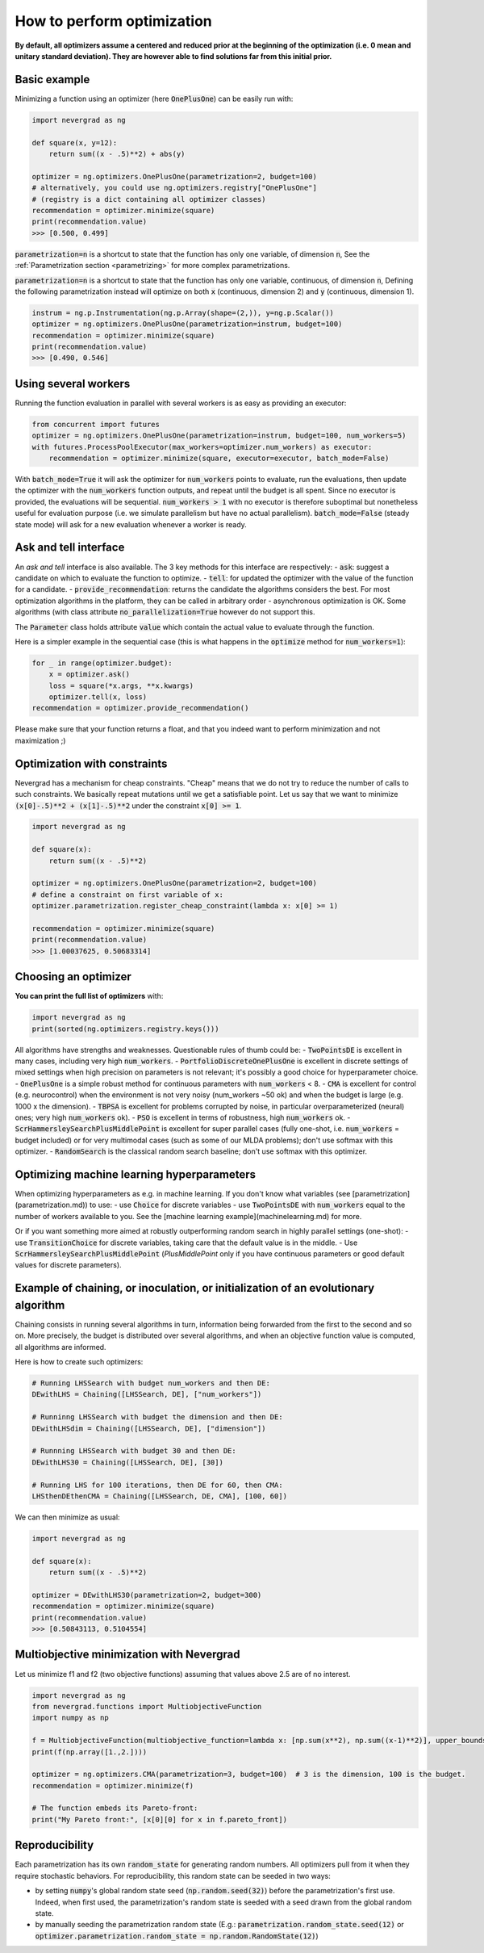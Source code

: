 How to perform optimization
===========================

**By default, all optimizers assume a centered and reduced prior at the beginning of the optimization (i.e. 0 mean and unitary standard deviation). They are however able to find solutions far from this initial prior.**

Basic example
-------------

Minimizing a function using an optimizer (here :code:`OnePlusOne`) can be easily run with:

.. code-block:: python

    import nevergrad as ng

    def square(x, y=12):
        return sum((x - .5)**2) + abs(y)

    optimizer = ng.optimizers.OnePlusOne(parametrization=2, budget=100)
    # alternatively, you could use ng.optimizers.registry["OnePlusOne"]
    # (registry is a dict containing all optimizer classes)
    recommendation = optimizer.minimize(square)
    print(recommendation.value)
    >>> [0.500, 0.499]

:code:`parametrization=n` is a shortcut to state that the function has only one variable, of dimension :code:`n`,
See the :ref:`Parametrization section <parametrizing>` for more complex parametrizations.

:code:`parametrization=n` is a shortcut to state that the function has only one variable, continuous, of dimension :code:`n`,
Defining the following parametrization instead will optimize on both :code:`x` (continuous, dimension 2) and :code:`y` (continuous, dimension 1).

.. code-block:: python

    instrum = ng.p.Instrumentation(ng.p.Array(shape=(2,)), y=ng.p.Scalar())
    optimizer = ng.optimizers.OnePlusOne(parametrization=instrum, budget=100)
    recommendation = optimizer.minimize(square)
    print(recommendation.value)
    >>> [0.490, 0.546]


Using several workers
---------------------

Running the function evaluation in parallel with several workers is as easy as providing an executor:

.. code-block:: python

    from concurrent import futures
    optimizer = ng.optimizers.OnePlusOne(parametrization=instrum, budget=100, num_workers=5)
    with futures.ProcessPoolExecutor(max_workers=optimizer.num_workers) as executor:
        recommendation = optimizer.minimize(square, executor=executor, batch_mode=False)

With :code:`batch_mode=True` it will ask the optimizer for :code:`num_workers` points to evaluate, run the evaluations, then update the optimizer with the :code:`num_workers` function outputs, and repeat until the budget is all spent. Since no executor is provided, the evaluations will be sequential. :code:`num_workers > 1` with no executor is therefore suboptimal but nonetheless useful for evaluation purpose (i.e. we simulate parallelism but have no actual parallelism). :code:`batch_mode=False` (steady state mode) will ask for a new evaluation whenever a worker is ready.

Ask and tell interface
----------------------

An *ask and tell* interface is also available. The 3 key methods for this interface are respectively:
- :code:`ask`: suggest a candidate on which to evaluate the function to optimize.
- :code:`tell`: for updated the optimizer with the value of the function for a candidate.
- :code:`provide_recommendation`: returns the candidate the algorithms considers the best.
For most optimization algorithms in the platform, they can be called in arbitrary order - asynchronous optimization is OK. Some algorithms (with class attribute :code:`no_parallelization=True` however do not support this.

The :code:`Parameter` class holds attribute :code:`value` which contain the actual value to evaluate through the function.

Here is a simpler example in the sequential case (this is what happens in the :code:`optimize` method for :code:`num_workers=1`):

.. code-block:: python

    for _ in range(optimizer.budget):
        x = optimizer.ask()
        loss = square(*x.args, **x.kwargs)
        optimizer.tell(x, loss)
    recommendation = optimizer.provide_recommendation()

Please make sure that your function returns a float, and that you indeed want to perform minimization and not maximization ;)


Optimization with constraints
-----------------------------

Nevergrad has a mechanism for cheap constraints.
"Cheap" means that we do not try to reduce the number of calls to such constraints.
We basically repeat mutations until we get a satisfiable point.
Let us say that we want to minimize :code:`(x[0]-.5)**2 + (x[1]-.5)**2` under the constraint :code:`x[0] >= 1`.

.. code-block:: python

    import nevergrad as ng

    def square(x):
        return sum((x - .5)**2)

    optimizer = ng.optimizers.OnePlusOne(parametrization=2, budget=100)
    # define a constraint on first variable of x:
    optimizer.parametrization.register_cheap_constraint(lambda x: x[0] >= 1)

    recommendation = optimizer.minimize(square)
    print(recommendation.value)
    >>> [1.00037625, 0.50683314]

Choosing an optimizer
---------------------

**You can print the full list of optimizers** with:

.. code-block:: python

    import nevergrad as ng
    print(sorted(ng.optimizers.registry.keys()))

All algorithms have strengths and weaknesses. Questionable rules of thumb could be:
- :code:`TwoPointsDE` is excellent in many cases, including very high :code:`num_workers`.
- :code:`PortfolioDiscreteOnePlusOne` is excellent in discrete settings of mixed settings when high precision on parameters is not relevant; it's possibly a good choice for hyperparameter choice.
- :code:`OnePlusOne` is a simple robust method for continuous parameters with :code:`num_workers` < 8.
- :code:`CMA` is excellent for control (e.g. neurocontrol) when the environment is not very noisy (num_workers ~50 ok) and when the budget is large (e.g. 1000 x the dimension).
- :code:`TBPSA` is excellent for problems corrupted by noise, in particular overparameterized (neural) ones; very high :code:`num_workers` ok).
- :code:`PSO` is excellent in terms of robustness, high :code:`num_workers` ok.
- :code:`ScrHammersleySearchPlusMiddlePoint` is excellent for super parallel cases (fully one-shot, i.e. :code:`num_workers` = budget included) or for very multimodal cases (such as some of our MLDA problems); don't use softmax with this optimizer.
- :code:`RandomSearch` is the classical random search baseline; don't use softmax with this optimizer.

Optimizing machine learning hyperparameters
-------------------------------------------

When optimizing hyperparameters as e.g. in machine learning. If you don't know what variables (see [parametrization](parametrization.md)) to use:
- use :code:`Choice` for discrete variables
- use :code:`TwoPointsDE` with :code:`num_workers` equal to the number of workers available to you.
See the [machine learning example](machinelearning.md) for more.

Or if you want something more aimed at robustly outperforming random search in highly parallel settings (one-shot):
- use :code:`TransitionChoice` for discrete variables, taking care that the default value is in the middle.
- Use :code:`ScrHammersleySearchPlusMiddlePoint` (`PlusMiddlePoint` only if you have continuous parameters or good default values for discrete parameters).


Example of chaining, or inoculation, or initialization of an evolutionary algorithm
-----------------------------------------------------------------------------------

Chaining consists in running several algorithms in turn, information being forwarded from the first to the second and so on.
More precisely, the budget is distributed over several algorithms, and when an objective function value is computed, all algorithms are informed.

Here is how to create such optimizers:

.. code-block:: python

    # Running LHSSearch with budget num_workers and then DE:
    DEwithLHS = Chaining([LHSSearch, DE], ["num_workers"])

    # Runninng LHSSearch with budget the dimension and then DE:
    DEwithLHSdim = Chaining([LHSSearch, DE], ["dimension"])

    # Runnning LHSSearch with budget 30 and then DE:
    DEwithLHS30 = Chaining([LHSSearch, DE], [30])

    # Running LHS for 100 iterations, then DE for 60, then CMA:
    LHSthenDEthenCMA = Chaining([LHSSearch, DE, CMA], [100, 60])

We can then minimize as usual:

.. code-block:: python

    import nevergrad as ng

    def square(x):
        return sum((x - .5)**2)

    optimizer = DEwithLHS30(parametrization=2, budget=300)
    recommendation = optimizer.minimize(square)
    print(recommendation.value)
    >>> [0.50843113, 0.5104554]


Multiobjective minimization with Nevergrad
------------------------------------------

Let us minimize f1 and f2 (two objective functions) assuming that values above 2.5 are of no interest.

.. code-block:: python

    import nevergrad as ng
    from nevergrad.functions import MultiobjectiveFunction
    import numpy as np

    f = MultiobjectiveFunction(multiobjective_function=lambda x: [np.sum(x**2), np.sum((x-1)**2)], upper_bounds=[2.5, 2.5])
    print(f(np.array([1.,2.])))

    optimizer = ng.optimizers.CMA(parametrization=3, budget=100)  # 3 is the dimension, 100 is the budget.
    recommendation = optimizer.minimize(f)

    # The function embeds its Pareto-front:
    print("My Pareto front:", [x[0][0] for x in f.pareto_front])


Reproducibility
---------------

Each parametrization has its own :code:`random_state` for generating random numbers. All optimizers pull from it when they require stochastic behaviors.
For reproducibility, this random state can be seeded in two ways:

- by setting :code:`numpy`'s global random state seed (:code:`np.random.seed(32)`) before the parametrization's first use. Indeed, when first used,
  the parametrization's random state is seeded with a seed drawn from the global random state.
- by manually seeding the parametrization random state (E.g.: :code:`parametrization.random_state.seed(12)` or :code:`optimizer.parametrization.random_state = np.random.RandomState(12)`)
